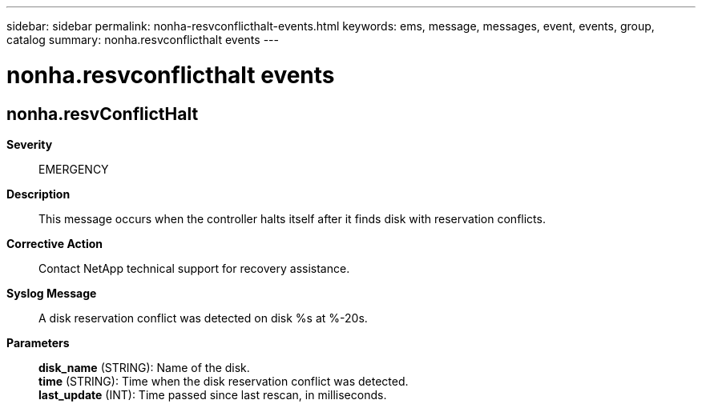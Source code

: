 ---
sidebar: sidebar
permalink: nonha-resvconflicthalt-events.html
keywords: ems, message, messages, event, events, group, catalog
summary: nonha.resvconflicthalt events
---

= nonha.resvconflicthalt events
:toclevels: 1
:hardbreaks:
:nofooter:
:icons: font
:linkattrs:
:imagesdir: ./media/

== nonha.resvConflictHalt
*Severity*::
EMERGENCY
*Description*::
This message occurs when the controller halts itself after it finds disk with reservation conflicts.
*Corrective Action*::
Contact NetApp technical support for recovery assistance.
*Syslog Message*::
A disk reservation conflict was detected on disk %s at %-20s.
*Parameters*::
*disk_name* (STRING): Name of the disk.
*time* (STRING): Time when the disk reservation conflict was detected.
*last_update* (INT): Time passed since last rescan, in milliseconds.
